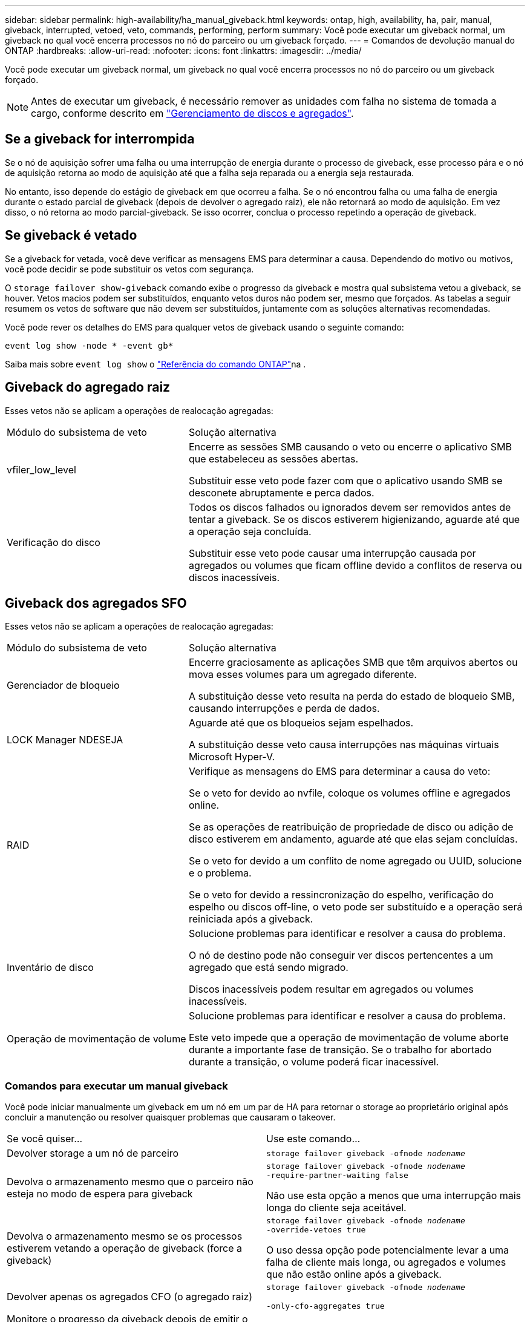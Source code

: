 ---
sidebar: sidebar 
permalink: high-availability/ha_manual_giveback.html 
keywords: ontap, high, availability, ha, pair, manual, giveback, interrupted, vetoed, veto, commands, performing, perform 
summary: Você pode executar um giveback normal, um giveback no qual você encerra processos no nó do parceiro ou um giveback forçado. 
---
= Comandos de devolução manual do ONTAP
:hardbreaks:
:allow-uri-read: 
:nofooter: 
:icons: font
:linkattrs: 
:imagesdir: ../media/


[role="lead"]
Você pode executar um giveback normal, um giveback no qual você encerra processos no nó do parceiro ou um giveback forçado.


NOTE: Antes de executar um giveback, é necessário remover as unidades com falha no sistema de tomada a cargo, conforme descrito em link:../disks-aggregates/index.html["Gerenciamento de discos e agregados"].



== Se a giveback for interrompida

Se o nó de aquisição sofrer uma falha ou uma interrupção de energia durante o processo de giveback, esse processo pára e o nó de aquisição retorna ao modo de aquisição até que a falha seja reparada ou a energia seja restaurada.

No entanto, isso depende do estágio de giveback em que ocorreu a falha. Se o nó encontrou falha ou uma falha de energia durante o estado parcial de giveback (depois de devolver o agregado raiz), ele não retornará ao modo de aquisição. Em vez disso, o nó retorna ao modo parcial-giveback. Se isso ocorrer, conclua o processo repetindo a operação de giveback.



== Se giveback é vetado

Se a giveback for vetada, você deve verificar as mensagens EMS para determinar a causa. Dependendo do motivo ou motivos, você pode decidir se pode substituir os vetos com segurança.

O `storage failover show-giveback` comando exibe o progresso da giveback e mostra qual subsistema vetou a giveback, se houver. Vetos macios podem ser substituídos, enquanto vetos duros não podem ser, mesmo que forçados. As tabelas a seguir resumem os vetos de software que não devem ser substituídos, juntamente com as soluções alternativas recomendadas.

Você pode rever os detalhes do EMS para qualquer vetos de giveback usando o seguinte comando:

`event log show -node * -event gb*`

Saiba mais sobre `event log show` o link:https://docs.netapp.com/us-en/ontap-cli/event-log-show.html["Referência do comando ONTAP"^]na .



== Giveback do agregado raiz

Esses vetos não se aplicam a operações de realocação agregadas:

[cols="35,65"]
|===


| Módulo do subsistema de veto | Solução alternativa 


 a| 
vfiler_low_level
 a| 
Encerre as sessões SMB causando o veto ou encerre o aplicativo SMB que estabeleceu as sessões abertas.

Substituir esse veto pode fazer com que o aplicativo usando SMB se desconete abruptamente e perca dados.



 a| 
Verificação do disco
 a| 
Todos os discos falhados ou ignorados devem ser removidos antes de tentar a giveback. Se os discos estiverem higienizando, aguarde até que a operação seja concluída.

Substituir esse veto pode causar uma interrupção causada por agregados ou volumes que ficam offline devido a conflitos de reserva ou discos inacessíveis.

|===


== Giveback dos agregados SFO

Esses vetos não se aplicam a operações de realocação agregadas:

[cols="35,65"]
|===


| Módulo do subsistema de veto | Solução alternativa 


 a| 
Gerenciador de bloqueio
 a| 
Encerre graciosamente as aplicações SMB que têm arquivos abertos ou mova esses volumes para um agregado diferente.

A substituição desse veto resulta na perda do estado de bloqueio SMB, causando interrupções e perda de dados.



 a| 
LOCK Manager NDESEJA
 a| 
Aguarde até que os bloqueios sejam espelhados.

A substituição desse veto causa interrupções nas máquinas virtuais Microsoft Hyper-V.



| RAID  a| 
Verifique as mensagens do EMS para determinar a causa do veto:

Se o veto for devido ao nvfile, coloque os volumes offline e agregados online.

Se as operações de reatribuição de propriedade de disco ou adição de disco estiverem em andamento, aguarde até que elas sejam concluídas.

Se o veto for devido a um conflito de nome agregado ou UUID, solucione e o problema.

Se o veto for devido a ressincronização do espelho, verificação do espelho ou discos off-line, o veto pode ser substituído e a operação será reiniciada após a giveback.



| Inventário de disco  a| 
Solucione problemas para identificar e resolver a causa do problema.

O nó de destino pode não conseguir ver discos pertencentes a um agregado que está sendo migrado.

Discos inacessíveis podem resultar em agregados ou volumes inacessíveis.



| Operação de movimentação de volume  a| 
Solucione problemas para identificar e resolver a causa do problema.

Este veto impede que a operação de movimentação de volume aborte durante a importante fase de transição. Se o trabalho for abortado durante a transição, o volume poderá ficar inacessível.

|===


=== Comandos para executar um manual giveback

Você pode iniciar manualmente um giveback em um nó em um par de HA para retornar o storage ao proprietário original após concluir a manutenção ou resolver quaisquer problemas que causaram o takeover.

|===


| Se você quiser... | Use este comando... 


 a| 
Devolver storage a um nó de parceiro
| `storage failover giveback ‑ofnode _nodename_` 


 a| 
Devolva o armazenamento mesmo que o parceiro não esteja no modo de espera para giveback
 a| 
`storage failover giveback ‑ofnode _nodename_`
`‑require‑partner‑waiting false`

Não use esta opção a menos que uma interrupção mais longa do cliente seja aceitável.



| Devolva o armazenamento mesmo se os processos estiverem vetando a operação de giveback (force a giveback)  a| 
`storage failover giveback ‑ofnode _nodename_`
`‑override‑vetoes true`

O uso dessa opção pode potencialmente levar a uma falha de cliente mais longa, ou agregados e volumes que não estão online após a giveback.



| Devolver apenas os agregados CFO (o agregado raiz)  a| 
`storage failover giveback ‑ofnode _nodename_`

`‑only‑cfo‑aggregates true`



| Monitore o progresso da giveback depois de emitir o comando giveback | `storage failover show‑giveback` 
|===
.Informações relacionadas
* link:https://docs.netapp.com/us-en/ontap-cli/storage-failover-giveback.html["retorno de failover de armazenamento"^]
* link:https://docs.netapp.com/us-en/ontap-cli/storage-failover-show-giveback.html["show-devolução de failover de armazenamento"^]

